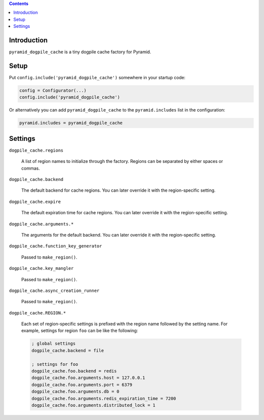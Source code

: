 .. contents::

Introduction
============

``pyramid_dogpile_cache`` is a tiny dogpile cache factory for Pyramid. 

Setup
=====

Put ``config.include('pyramid_dogpile_cache')`` somewhere in your startup code:

.. code-block:: python

   config = Configurator(...)
   config.include('pyramid_dogpile_cache')

Or alternatively you can add ``pyramid_dogpile_cache`` to the ``pyramid.includes`` list in the configuration:

.. code-block:: ini

    pyramid.includes = pyramid_dogpile_cache

Settings
========

``dogpile_cache.regions``

    A list of region names to initialize through the factory.
    Regions can be separated by either spaces or commas.

``dogpile_cache.backend``

    The default backend for cache regions.  You can later override it with the region-specific setting.

``dogpile_cache.expire``

    The default expiration time for cache regions.  You can later override it with the region-specific setting.

``dogpile_cache.arguments.*``

    The arguments for the default backend.  You can later override it with the region-specific setting.


``dogpile_cache.function_key_generator``

    Passed to ``make_region()``.  

``dogpile_cache.key_mangler``

    Passed to ``make_region()``.

``dogpile_cache.async_creation_runner``

    Passed to ``make_region()``.

``dogpile_cache.REGION.*``

    Each set of region-specific settings is prefixed with the region name followed by the setting name.  For example, settings for region ``foo`` can be like the following:

    .. code-block:: ini

       ; global settings
       dogpile_cache.backend = file

       ; settings for foo
       dogpile_cache.foo.backend = redis
       dogpile_cache.foo.arguments.host = 127.0.0.1
       dogpile_cache.foo.arguments.port = 6379
       dogpile_cache.foo.arguments.db = 0
       dogpile_cache.foo.arguments.redis_expiration_time = 7200
       dogpile_cache.foo.arguments.distributed_lock = 1


